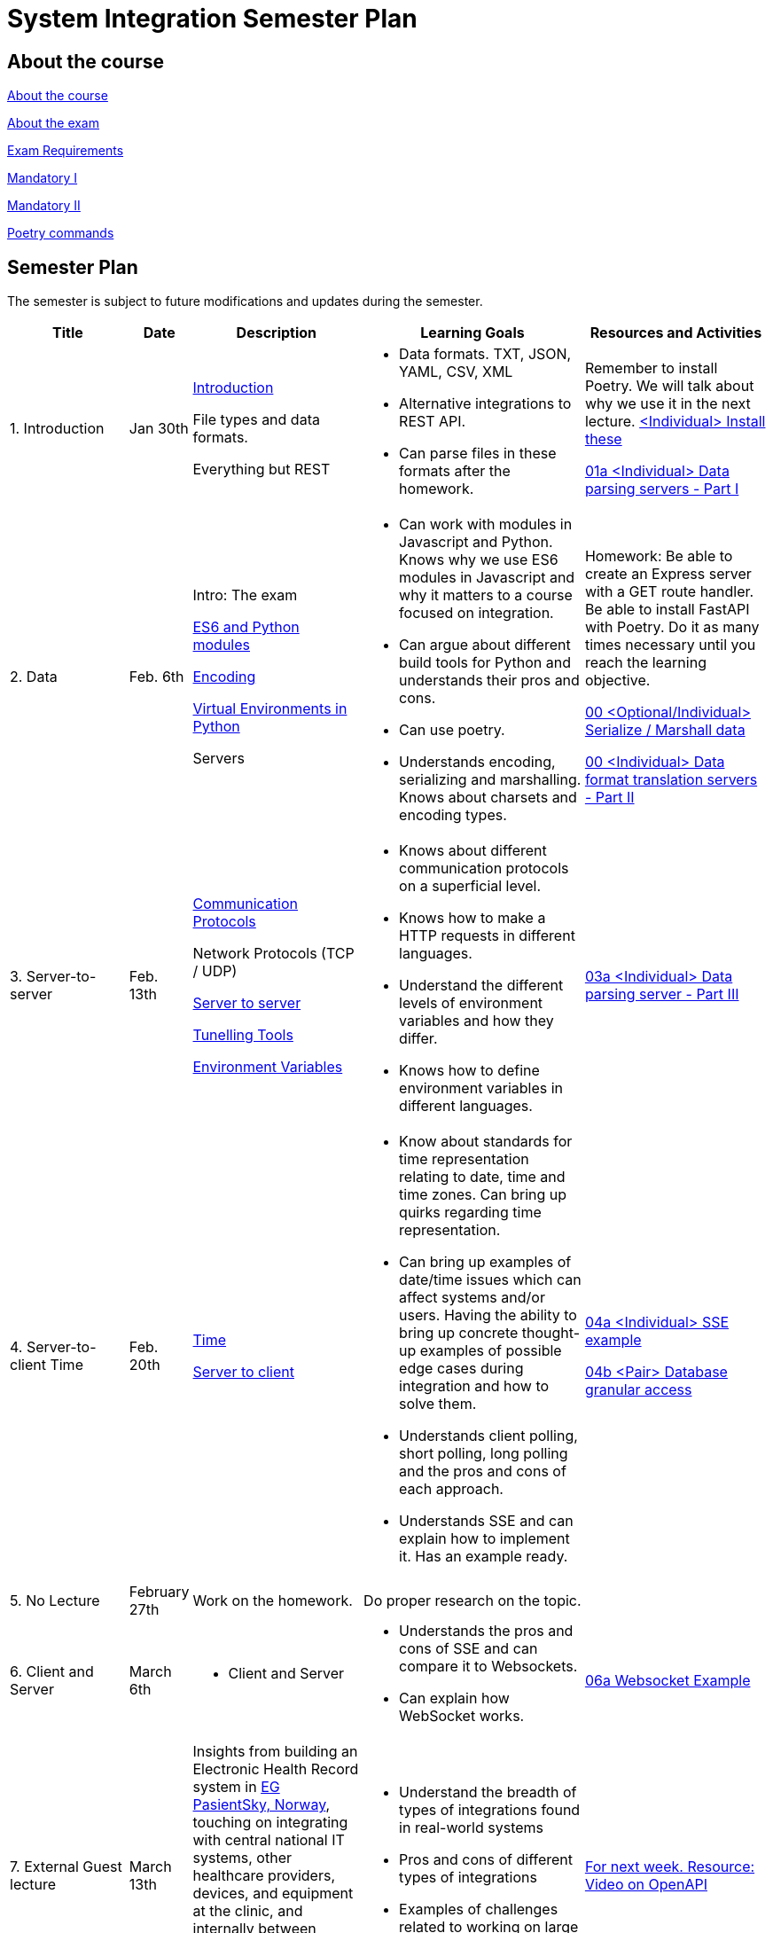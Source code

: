 = System Integration Semester Plan

== About the course

link:00._Course_Material/00._Meta_Course_Material/about_the_course.md[About the course]

link:00._Course_Material/00._Meta_Course_Material/about_the_exam.md[About the exam]

link:00._Course_Material/00._Meta_Course_Material/about_the_exam.md[Exam Requirements]

link:00._Course_Material/01._Assignments/00._Mandatories/01._Mandatory_I.md[Mandatory I]

link:00._Course_Material/01._Assignments/00._Mandatories/02._Mandatory_II.md[Mandatory II]

link:00._Course_Material/00._Meta_Course_Material/poetry_commands.md[Poetry commands]



== Semester Plan

The semester is subject to future modifications and updates during the semester.

[width="100%",cols="16%,8%,23%,30%,25%",options="header",]
|===
| Title | Date | Description | Learning Goals | Resources and Activities

| 1.  Introduction
| Jan 30th
a|
link:00._Course_Material/02._Slides/01._Introduction/01._introduction.md[Introduction]

File types and data formats.

Everything but REST
a|
* Data formats. TXT, JSON, YAML, CSV, XML
* Alternative integrations to REST API.
* Can parse files in these formats after the homework.
a|
Remember to install Poetry. We will talk about why we use it in the next lecture.
link:00._Course_Material/01._Assignments/01._Introduction_Data_Formats/00._Install.md[<Individual> Install these]

link:00._Course_Material/01._Assignments/01._Introduction_Data_Formats/01a._Data_parsing_servers_Part_I.md[01a <Individual> Data parsing servers - Part I]

| 2. Data
| Feb. 6th
a|
Intro: The exam

link:00._Course_Material/02._Slides/02._Encoding_And_Modules/01._modules.md[ES6 and Python modules]

link:00._Course_Material/02._Slides/02._Encoding_And_Modules/02._encoding.md[Encoding]

link:00._Course_Material/02._Slides/02._Encoding_And_Modules/03._virtual_environments_python.md[Virtual Environments in Python]

Servers
a|
* Can work with modules in Javascript and Python. Knows why we use ES6 modules in Javascript and why it matters to a course focused on integration.
* Can argue about different build tools for Python and understands their pros and cons.
* Can use poetry.
* Understands encoding, serializing and marshalling. Knows about charsets and encoding types.
a|
Homework: Be able to create an Express server with a GET route handler. Be able to install FastAPI with Poetry. Do it as many times necessary until you reach the learning objective.

link:00._Course_Material/01._Assignments/02._Data/00._Serialize_Marshall_data.md[00 <Optional/Individual> Serialize / Marshall data]

link:00._Course_Material/01._Assignments/02._Data/00._Data_parsing_server_Part_II.md[00 <Individual> Data format translation servers - Part II]


| 3.
Server-to-server
| Feb. 13th
a|
link:00._Course_Material/02._Slides/03._Server-To-Server/01._communication_protocols.md[Communication Protocols]

Network Protocols (TCP / UDP)

link:00._Course_Material/02._Slides/03._Server-To-Server/02._server-to-server.md[Server to server]

link:00._Course_Material/02._Slides/03._Server-To-Server/03._tunneling_tools.md[Tunelling Tools]

link:00._Course_Material/02._Slides/03._Server-To-Server/04._environment_variables.md[Environment Variables]

a|
* Knows about different communication protocols on a superficial level.
* Knows how to make a HTTP requests in different languages.
* Understand the different levels of environment variables and how they differ.
* Knows how to define environment variables in different languages.
a|
link:00._Course_Material/01._Assignments/03._Server-To-Server/03a._Data_parsing_server_Part_III.md[03a <Individual> Data parsing server - Part III]


| 4.
Server-to-client 
Time
| Feb. 20th
a|
link:00._Course_Material/02._Slides/04._Server-To-Client/01._time.md[Time]

link:00._Course_Material/02._Slides/04._Server-To-Client/02._server-to-client.md[Server to client]

a|
* Know about standards for time representation relating to date, time and time zones. Can bring up quirks regarding time representation.
* Can bring up examples of date/time issues which can affect systems and/or users. Having the ability to bring up concrete thought-up examples of possible edge cases during integration and how to solve them. 
* Understands client polling, short polling, long polling and the pros and cons of each approach.
* Understands SSE and can explain how to implement it. Has an example ready.
a|
link:00._Course_Material/01._Assignments/04._Server-To-Client/04a._SSE_example.md[04a <Individual> SSE example]

link:00._Course_Material/01._Assignments/04._Server-To-Client/04b._Database_granular_data_access.md[04b <Pair> Database granular access]



| 5. No Lecture
| February 27th
| Work on the homework.
| Do proper research on the topic.
| 

| 6. 
Client and Server
| March 6th
a|
* Client and Server
a|
* Understands the pros and cons of SSE and can compare it to Websockets.
* Can explain how WebSocket works.
a|
link:00._Course_Material/01._Assignments/06._Client_and_Server_Client-to-Client/06a._WebSocket_Example.md[06a Websocket Example]




| 7. External Guest lecture
| March 13th
| Insights from building an Electronic Health Record system in link:https://eg.no/it/eg-pasientsky/[EG PasientSky, Norway], touching on integrating with central national IT systems, other healthcare providers, devices, and equipment at the clinic, and internally between services and clients. It will also touch on working with a large distributed system.
a| 
* Understand the breadth of types of integrations found in real-world systems
* Pros and cons of different types of integrations
* Examples of challenges related to working on large systems 
a|
link:https://www.youtube.com/watch?v=pRS9LRBgjYg[For next week. Resource: Video on OpenAPI]


| 8. Documentation (OpenAPI) / Client-to-client
| March 20th
a|
link:00._Course_Material/02._Slides/08._Documentation_Client-to-client/01._OpenAPI.md[OpenAPI]

link:00._Course_Material/02._Slides/08._Documentation_Client-to-client/02._client-to-client.md[Client-to-client]
a|
* Understand WebRTC on a surface level instead of on a protocol level.
* Can make comparisons between WebSocket and WebRTC.
* Can generate OpenAPI documentation in their favorite(s) frameworks.
* Understands what OpenAPI is and why it exists.
a|
link:00._Course_Material/01._Assignments/08._Documentation_Client-to-client/08a._WebRTC_Example.md[08a WebRTC Example]

link:00._Course_Material/01._Assignments/08._Documentation_Client-to-client/08b._Generate_Code_Documentation_For_DLS.md[08b <DLS Group> Create Code Documentation for DLS]


| 9. No Lecture
| March 27th
| 
| 
| Create proper code documentation for DLS.



| 10. Databases (Documentation / Migration)
| April 3rd
a|
* Advanced WebRTC
* WebRTC + Firebase
* link:00._Course_Material/02._Slides/10._Databases/01._migrations.md[Migrations]
* link:00._Course_Material/02._Slides/10._Databases/02._backup_documentation.md[Backup and Documentation]
a|
* Understands how backing up PostgreSQL and MySQL works.
* Has considered how to document and backup all the databases they are familiar with.
a|
link:00._Course_Material/01._Assignments/10._Databases_Media/10a._Document_A_Database.md[10a Document A Database]

link:00._Course_Material/01._Assignments/10._Databases_Media/10b._Migrate_From_One_Database_To_Another.md[10b Migrate From One Database To Another]


| 11. CORS / Media I / Feedback day
| April 10th
a|
* link:00._Course_Material/02._Slides/11._CORS_Media_I/01._cors.md[CORS]
* link:00._Course_Material/02._Slides/11._CORS_Media_I/02._media.md[Media I] 
* Multi-part Forms
Feedback: Present your solutions to any homework. Ask questions about the material.
a|
* Understands why CORS exists and how to solve issues. 
* Knows how to send multi-part forms over HTML and how to set it up in at least one server language.
* Can think of proper ways store media files.
* Can explain how to send media files FROM a client TO a server.
a|
link:00._Course_Material/01._Assignments/11._CORS_Media_I/11a._Auth_Integration.md[11a Auth Integration]

link:00._Course_Material/01._Assignments/11._CORS_Media_I/11b._Integrate_With_Payment.md[11b Integrate with payment]


| Holiday
| April 17th
a|
a|
a|




| 12. Media II / Webhooks
| April 24th
a|
* Media II
* Sound
* Video: MPEG-DASH
* Git hooks
* GitHub Webhooks
a|
* Can explain how to send media files FROM a server TO a client.
* Can recall how we did Github Webhooks without having to be able to do it on the fly. Can illustrate exactly how it works by drawing a diagram.
* Can create a "Hello World" Git hook.
* Understands how to approach building a custom webhook system.
a|
link:00._Course_Material/01._Assignments/12._Media_II_Webhooks/12a._Expose_and_integrate_with_a_webhook_system.md[12a <Pair> Expose and integrate with a webhook system]

link:00._Course_Material/01._Assignments/00._Mandatories/02._Mandatory_II.md[**MANDATORY II Given**]

link:00._Course_Material/00._Meta_Course_Material/exam_requirements.md[Exam Requirements]


| 13.  Packaging / GraphQL / Data Scraping
| May 1st
a|
* link:00._Course_Material/02._Slides/13._Packaging_GraphQL_Data_scraping/01._packaging.md[Packaging]
* link:00._Course_Material/02._Slides/13._Packaging_GraphQL_Data_scraping/02._graphql.md[GraphQL]
* link:00._Course_Material/02._Slides/13._Packaging_GraphQL_Data_scraping/03._web_scraping_web_crawling.md[Web Scraping / Web Crawling]
* link:00._Course_Material/02._Slides/13._Packaging_GraphQL_Data_scraping/04._cheerio.md[Cheerio]
* link:00._Course_Material/02._Slides/13._Packaging_GraphQL_Data_scraping/05._beautifulsoup4.md[BeautifulSoup4]
a|
* Can explain the problems that GraphQL solves.  
* Can explain the difference between data scraping and web crawling. 
* Can web scrape in a programming language.
a|
// link:00._Course_Material/01._Assignments/13._Packaging_GraphQL_Data_scraping/13a._GraphQL.md[13a GraphQL]


| 14. Web Crawling / Sustainability / Exam Q&A 
| May 8th
a|
* link:00._Course_Material/02._Slides/14._Web_Crawling_Sustainability/01._scrapy.md[Scrapy]
// todo add the slides
* Sustainability
* Exam Q&A
a|
a|




|===